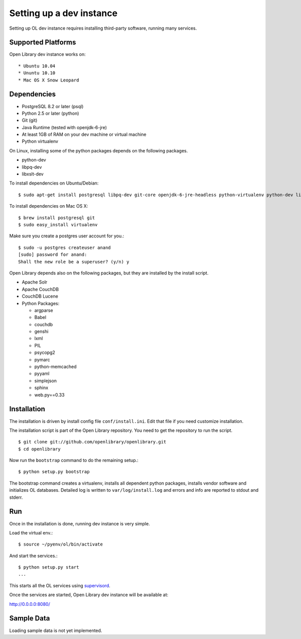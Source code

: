 Setting up a dev instance
=========================

Setting up OL dev instance requires installing third-party software, running many services. 

Supported Platforms
-------------------

Open Library dev instance works on::

* Ubuntu 10.04
* Ununtu 10.10
* Mac OS X Snow Leopard

Dependencies
------------

* PostgreSQL 8.2 or later (psql)
* Python 2.5 or later (python)
* Git (git)
* Java Runtime (tested with openjdk-6-jre)
* At least 1GB of RAM on your dev machine or virtual machine
* Python virtualenv

On Linux, installing some of the python packages depends on the following packages.

* python-dev
* libpq-dev
* libxslt-dev

To install dependencies on Ubuntu/Debian::

    $ sudo apt-get install postgresql libpq-dev git-core openjdk-6-jre-headless python-virtualenv python-dev libxslt-dev

To install dependencies on Mac OS X: ::

    $ brew install postgresql git
    $ sudo easy_install virtualenv
	
Make sure you create a postgres user account for you.::

    $ sudo -u postgres createuser anand
    [sudo] password for anand: 
    Shall the new role be a superuser? (y/n) y

Open Library depends also on the following packages, but they are installed by the install script.

* Apache Solr
* Apache CouchDB
* CouchDB Lucene
* Python Packages:

  * argparse
  * Babel 
  * couchdb
  * genshi
  * lxml
  * PIL
  * psycopg2 
  * pymarc
  * python-memcached 
  * pyyaml 
  * simplejson 
  * sphinx
  * web.py==0.33

Installation
------------

The installation is driven by install config file ``conf/install.ini``. Edit that file if you need customize installation.

The installation script is part of the Open Library repository. You need to get the repository to run the script. ::

    $ git clone git://github.com/openlibrary/openlibrary.git
    $ cd openlibrary

Now run the ``bootstrap`` command to do the remaining setup.::

    $ python setup.py bootstrap

The bootstrap command creates a virtualenv, installs all dependent python
packages, installs vendor software and initializes OL databases. Detailed log
is written to ``var/log/install.log`` and errors and info are reported to
stdout and stderr.

Run
---

Once in the installation is done, running dev instance is very simple.

Load the virtual env.::

    $ source ~/pyenv/ol/bin/activate

And start the services.::

    $ python setup.py start
    ...
	
This starts all the OL services using `supervisord <http://supervisord.org/>`_.

Once the services are started, Open Library dev instance will be available at:

http://0.0.0.0:8080/

Sample Data
-----------

Loading sample data is not yet implemented.

